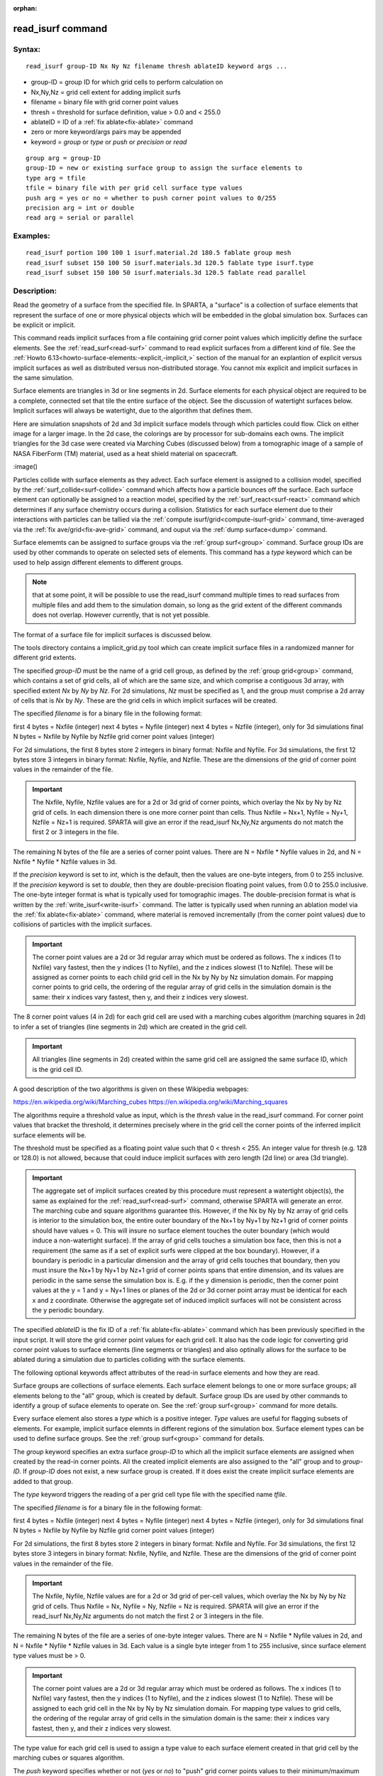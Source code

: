 
:orphan:



.. index:: read_isurf



.. _read-isurf:




.. _read-isurf-command:



##################
read_isurf command
##################




.. _read-isurf-syntax:



*******
Syntax:
*******





::



   read_isurf group-ID Nx Ny Nz filename thresh ablateID keyword args ...




- group-ID = group ID for which grid cells to perform calculation on 



- Nx,Ny,Nz = grid cell extent for adding implicit surfs



- filename = binary file with grid corner point values



- thresh = threshold for surface definition, value > 0.0 and < 255.0



- ablateID = ID of a :ref:`fix ablate<fix-ablate>` command



- zero or more keyword/args pairs may be appended



- keyword = *group* or *type* or *push* or *precision* or *read*




::



   group arg = group-ID
   group-ID = new or existing surface group to assign the surface elements to
   type arg = tfile
   tfile = binary file with per grid cell surface type values
   push arg = yes or no = whether to push corner point values to 0/255
   precision arg = int or double
   read arg = serial or parallel








.. _read-isurf-examples:



*********
Examples:
*********





::



   read_isurf portion 100 100 1 isurf.material.2d 180.5 fablate group mesh
   read_isurf subset 150 100 50 isurf.materials.3d 120.5 fablate type isurf.type
   read_isurf subset 150 100 50 isurf.materials.3d 120.5 fablate read parallel




.. _read-isurf-descriptio:



************
Description:
************




Read the geometry of a surface from the specified file.  In SPARTA, a
"surface" is a collection of surface elements that represent the
surface of one or more physical objects which will be embedded in the
global simulation box.  Surfaces can be explicit or implicit.



This command reads implicit surfaces from a file containing grid
corner point values which implicitly define the surface elements.  See
the :ref:`read_surf<read-surf>` command to read explicit surfaces from
a different kind of file.  See the :ref:`Howto 6.13<howto-surface-elements:-explicit,-implicit,>` section of the manual for an
explantion of explicit versus implicit surfaces as well as distributed
versus non-distributed storage.  You cannot mix explicit and implicit
surfaces in the same simulation.



Surface elements are triangles in 3d or line segments in 2d.  Surface
elements for each physical object are required to be a complete,
connected set that tile the entire surface of the object.  See the
discussion of watertight surfaces below.  Implicit surfaces will
always be watertight, due to the algorithm that defines them.



Here are simulation snapshots of 2d and 3d implicit surface models
through which particles could flow.  Click on either image for a
larger image.  In the 2d case, the colorings are by processor for
sub-domains each owns.  The implicit triangles for the 3d case were
created via Marching Cubes (discussed below) from a tomographic image
of a sample of NASA FiberForm (TM) material, used as a heat shield
material on spacecraft.



.. image:: JPG/porous3d_initial_small.png
           :target: JPG/porous3d_initial.png



:image()



Particles collide with surface elements as they advect.  Each surface
element is assigned to a collision model, specified by the
:ref:`surf_collide<surf-collide>` command which affects how a particle
bounces off the surface.  Each surface element can optionally be
assigned to a reaction model, specified by the
:ref:`surf_react<surf-react>` command which determines if any surface
chemistry occurs during a collision.  Statistics for each surface
element due to their interactions with particles can be tallied via
the :ref:`compute isurf/grid<compute-isurf-grid>` command,
time-averaged via the :ref:`fix ave/grid<fix-ave-grid>` command, and
ouput via the :ref:`dump surface<dump>` command.



Surface elememts can be assigned to surface groups via the :ref:`group surf<group>` command.  Surface group IDs are used by other
commands to operate on selected sets of elements.  This command has a
*type* keyword which can be used to help assign different elements to
different groups.



.. note::

  that at some point, it will be possible to use the read_isurf
  command multiple times to read surfaces from multiple files and add
  them to the simulation domain, so long as the grid extent of the
  different commands does not overlap.  However currently, that is not
  yet possible.


The format of a surface file for implicit surfaces is discussed below.



The tools directory contains a implicit_grid.py tool which can create
implicit surface files in a randomized manner for different grid
extents.






The specified *group-ID* must be the name of a grid cell group, as
defined by the :ref:`group grid<group>` command, which contains a set
of grid cells, all of which are the same size, and which comprise a
contiguous 3d array, with specified extent *Nx* by *Ny* by *Nz*.  For
2d simulations, *Nz* must be specified as 1, and the group must
comprise a 2d array of cells that is *Nx* by *Ny*.  These are the grid
cells in which implicit surfaces will be created.



The specified *filename* is for a binary file in the following format:



first 4 bytes = Nxfile (integer)
next 4 bytes = Nyfile (integer)
next 4 bytes = Nzfile (integer), only for 3d simulations
final N bytes = Nxfile by Nyfile by Nzfile grid corner point values (integer)




For 2d simulations, the first 8 bytes store 2 integers in binary
format: Nxfile and Nyfile.  For 3d simulations, the first 12 bytes
store 3 integers in binary format: Nxfile, Nyfile, and Nzfile.  These
are the dimensions of the grid of corner point values in the remainder
of the file.



.. important::

  The Nxfile, Nyfile, Nzfile values are for a 2d or 3d
  grid of corner points, which overlay the Nx by Ny by Nz grid of cells.
  In each dimension there is one more corner point than cells.  Thus
  Nxfile = Nx+1, Nyfile = Ny+1, Nzfile = Nz+1 is required.  SPARTA will
  give an error if the read_isurf Nx,Ny,Nz arguments do not match the
  first 2 or 3 integers in the file.


The remaining N bytes of the file are a series of corner point values.
There are N = Nxfile \* Nyfile values in 2d, and N = Nxfile \* Nyfile \*
Nzfile values in 3d.



If the *precision* keyword is set to *int*, which is the default, then
the values are one-byte integers, from 0 to 255 inclusive.  If the
*precision* keyword is set to *double*, then they are double-precision
floating point values, from 0.0 to 255.0 inclusive.  The one-byte
integer format is what is typically used for tomographic images.  The
double-precision format is what is written by the
:ref:`write_isurf<write-isurf>` command.  The latter is typically used
when running an ablation model via the :ref:`fix ablate<fix-ablate>`
command, where material is removed incrementally (from the corner
point values) due to collisions of particles with the implicit
surfaces.



.. important::

  The corner point values are a 2d or 3d regular array
  which must be ordered as follows.  The x indices (1 to Nxfile) vary
  fastest, then the y indices (1 to Nyfile), and the z indices slowest
  (1 to Nzfile).  These will be assigned as corner points to each child
  grid cell in the Nx by Ny by Nz simulation domain.  For mapping corner
  points to grid cells, the ordering of the regular array of grid cells
  in the simulation domain is the same: their x indices vary fastest,
  then y, and their z indices very slowest.


The 8 corner point values (4 in 2d) for each grid cell are used with a
marching cubes algorithm (marching squares in 2d) to infer a set of
triangles (line segments in 2d) which are created in the grid cell.



.. important::

  All triangles (line segments in 2d) created within the
  same grid cell are assigned the same surface ID, which is the grid
  cell ID.


A good description of the two algorithms is given on these Wikipedia
webpages:



https://en.wikipedia.org/wiki/Marching_cubes
https://en.wikipedia.org/wiki/Marching_squares




The algorithms require a threshold value as input, which is the
*thresh* value in the read_isurf command.  For corner point values
that bracket the threshold, it determines precisely where in the grid
cell the corner points of the inferred implicit surface elements will
be.



The threshold must be specified as a floating point value such that 0
< thresh < 255.  An integer value for thresh (e.g. 128 or 128.0) is
not allowed, because that could induce implicit surfaces with zero
length (2d line) or area (3d triangle).



.. important::

  The aggregate set of implicit surfaces created by this
  procedure must represent a watertight object(s), the same as explained
  for the :ref:`read_surf<read-surf>` command, otherwise SPARTA will
  generate an error.  The marching cube and square algorithms guarantee
  this.  However, if the Nx by Ny by Nz array of grid cells is interior
  to the simulation box, the entire outer boundary of the Nx+1 by Ny+1
  by Nz+1 grid of corner points should have values = 0.  This will
  insure no surface element touches the outer boundary (which would
  induce a non-watertight surface).  If the array of grid cells touches
  a simulation box face, then this is not a requirement (the same as if
  a set of explicit surfs were clipped at the box boundary).  However,
  if a boundary is periodic in a particular dimension and the array of
  grid cells touches that boundary, then you must insure the Nx+1 by
  Ny+1 by Nz+1 grid of corner points spans that entire dimension, and
  its values are periodic in the same sense the simulation box is.
  E.g. if the y dimension is periodic, then the corner point values at
  the y = 1 and y = Ny+1 lines or planes of the 2d or 3d corner point
  array must be identical for each x and z coordinate.  Otherwise the
  aggregate set of induced implicit surfaces will not be consistent
  across the y periodic boundary.


The specified *ablateID* is the fix ID of a :ref:`fix ablate<fix-ablate>` command which has been previously specified in
the input script.  It will store the grid corner point values for each
grid cell.  It also has the code logic for converting grid corner
point values to surface elements (line segments or triangles) and also
optinally allows for the surface to be ablated during a simulation due
to particles colliding with the surface elements.






The following optional keywords affect attributes of the read-in
surface elements and how they are read.



Surface groups are collections of surface elements.  Each surface
element belongs to one or more surface groups; all elements belong to
the "all" group, which is created by default.  Surface group IDs are
used by other commands to identify a group of suface elements to
operate on.  See the :ref:`group surf<group>` command for more details.



Every surface element also stores a *type* which is a positive
integer.  *Type* values are useful for flagging subsets of elements.
For example, implicit surface elemnts in different regions of the
simulation box.  Surface element types can be used to define surface
groups.  See the :ref:`group surf<group>` command for details.



The *group* keyword specifies an extra surface *group-ID* to which all
the implicit surface elements are assigned when created by the read-in
corner points.  All the created implicit elements are also assigned to
the "all" group and to *group-ID*.  If *group-ID* does not exist, a
new surface group is created.  If it does exist the create implicit
surface elements are added to that group.



The *type* keyword triggers the reading of a per grid cell type file
with the specified name *tfile*.



The specified *filename* is for a binary file in the following format:



first 4 bytes = Nxfile (integer)
next 4 bytes = Nyfile (integer)
next 4 bytes = Nzfile (integer), only for 3d simulations
final N bytes = Nxfile by Nyfile by Nzfile grid corner point values (integer)




For 2d simulations, the first 8 bytes store 2 integers in binary
format: Nxfile and Nyfile.  For 3d simulations, the first 12 bytes
store 3 integers in binary format: Nxfile, Nyfile, and Nzfile.  These
are the dimensions of the grid of corner point values in the remainder
of the file.



.. important::

  The Nxfile, Nyfile, Nzfile values are for a 2d or 3d
  grid of per-cell values, which overlay the Nx by Ny by Nz grid of
  cells.  Thus Nxfile = Nx, Nyfile = Ny, Nzfile = Nz is required.
  SPARTA will give an error if the read_isurf Nx,Ny,Nz arguments do not
  match the first 2 or 3 integers in the file.


The remaining N bytes of the file are a series of one-byte integer
values.  There are N = Nxfile \* Nyfile values in 2d, and N = Nxfile \*
Nyfile \* Nzfile values in 3d.  Each value is a single byte integer
from 1 to 255 inclusive, since surface element type values must be >
0.



.. important::

  The corner point values are a 2d or 3d regular array
  which must be ordered as follows.  The x indices (1 to Nxfile) vary
  fastest, then the y indices (1 to Nyfile), and the z indices slowest
  (1 to Nzfile).  These will be assigned to each grid cell in the Nx by
  Ny by Nz simulation domain.  For mapping type values to grid cells,
  the ordering of the regular array of grid cells in the simulation
  domain is the same: their x indices vary fastest, then y, and their z
  indices very slowest.


The type value for each grid cell is used to assign a type value to
each surface element created in that grid cell by the marching cubes
or squares algorithm.



The *push* keyword specifies whether or not (*yes* or *no*) to "push"
grid corner points values to their minimum/maximum possible values,
i.e. 0 or 255 respectively.  Each corner point value which is below
(above) the specified *thresh* value is and is also entirely
surrounded by neighbor corner point values which are also below
(above) the *thresh* value is reset to 0 (255).  In 2d, there are 8
corner points surrouding each interior corner point, i.e. all corner
points on the face of the 2x2 set of grid cells which surround the
interior point.  In 3d, there are 26 corner points surrouding each
interior corner point, i.e. all corner points on the face of the 2x2x2
set of grid cells which surround the interior point.  The purpose of
this operation is to reset corner point values to 0 if they are fully
exterior to the surface object(s), and likewise to 255 if they are
fully interior to the surface object(s).



.. note::

  that the push is a one-time operation, performed when the corner
  point values are read in, before the first set of surface elements are
  created by the marching cubes or marching squares algorithms.


The default for the *push* keyword is *yes*.



The *read* keyword specifies how the input file of grid corner point
values is read.  If the value is *serial*, which is the default, then
only a single proc reads the file, a chunk of values at at time.  They
are broadcast to other processors, and each scans them for corner
point values that correspond to grid cells it owns.  If the value is
*parallel*, then each proc opens the input file and reads a N/P
portion of the corner point values, where N is the # of corner point
values, and P is the # of procs.  Additional communication is then
performed to communicate the corner point values where they are needed
by each grid cell that owns one of the corner point values.  The
*parallel* option can be faster for simulations with large grid corner
point files and large numbers of processors.






.. _read-isurf-restrictio:



*************
Restrictions:
*************




This command can only be used after the simulation box is defined by
the :ref:`create_box<create-box>` command, and after a grid has been
created by the :ref:`create_grid<create-grid>` command.  If particles
already exist in the simulation, you must insure particles do not end
up inside the set of implicit surfaces.



Simulations with implicit surfaces cannot perform grid adaptation.



.. _read-isurf-related-commands:



*****************
Related commands:
*****************




:ref:`read_surf<read-surf>`, :ref:`write_surf<write-surf>`, :ref:`fix ablate<fix-ablate>`



.. _read-isurf-default:



********
Default:
********




The optional keyword defaults are group = all, type = no, push = yes,
precision int, and read serial.



